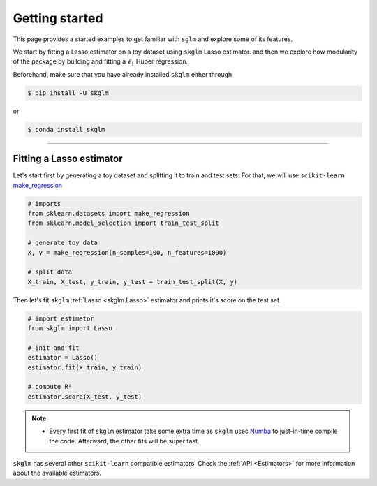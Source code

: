 .. _getting_started:

===============
Getting started
===============

This page provides a started examples to get familiar with ``sglm``
and explore some of its features.

We start by fitting a Lasso estimator on a toy dataset using ``skglm`` Lasso estimator.
and then we explore how modularity of the package by building and fitting a :math:`\ell_1` Huber regression.

Beforehand, make sure that you have already installed ``skglm`` either through

.. code-block:: shell

    $ pip install -U skglm

or

.. code-block:: shell

    $ conda install skglm

-------------------------


Fitting a Lasso estimator
-------------------------

Let's start first by generating a toy dataset and splitting it to train and test sets.
For that, we will use ``scikit-learn`` 
`make_regression <https://scikit-learn.org/stable/modules/generated/sklearn.datasets.make_regression.html#sklearn.datasets.make_regression>`_

.. code-block:: python

    # imports
    from sklearn.datasets import make_regression
    from sklearn.model_selection import train_test_split

    # generate toy data
    X, y = make_regression(n_samples=100, n_features=1000)
    
    # split data
    X_train, X_test, y_train, y_test = train_test_split(X, y)

Then let's fit ``skglm`` :ref:`Lasso <skglm.Lasso>` estimator and prints it's score on the test set.

.. code-block:: python

    # import estimator
    from skglm import Lasso
    
    # init and fit
    estimator = Lasso()
    estimator.fit(X_train, y_train)

    # compute R²
    estimator.score(X_test, y_test)


.. note::

    - Every first fit of ``skglm`` estimator take some extra time as ``skglm`` uses `Numba <https://numba.pydata.org/>`_ 
      to just-in-time compile the code.
      Afterward, the other fits will be super fast.

``skglm`` has several other ``scikit-learn`` compatible estimators.
Check the :ref:`API <Estimators>` for more information about the available estimators.

